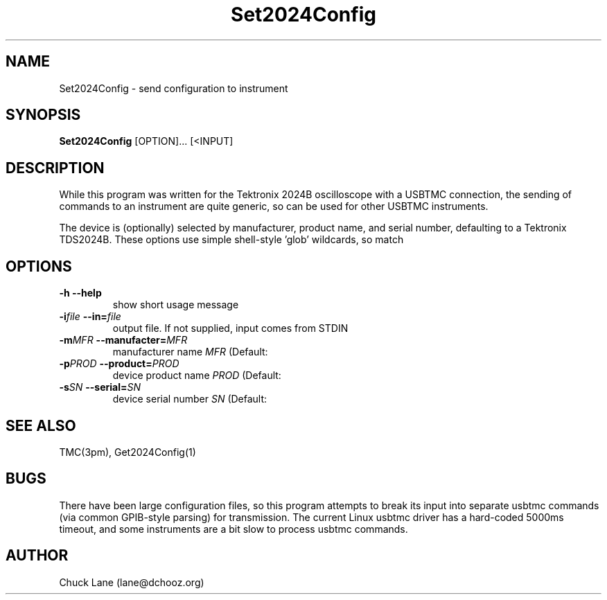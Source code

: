 .\" This is a comment
.\" Contact Chuck Lane lane@dchooz.org
.TH Set2024Config 1  "USBTMC DAQ"
.SH NAME
Set2024Config \- send configuration to instrument
.SH SYNOPSIS
.B Set2024Config
[OPTION]... [<INPUT]

.SH DESCRIPTION
While this program was written for the Tektronix 2024B oscilloscope
with a USBTMC connection, the sending of commands to an instrument
are quite generic, so can be used for other USBTMC
instruments.
.PP
The device is (optionally) selected by manufacturer, product name,
and serial number, defaulting to a Tektronix TDS2024B. These
options use  simple shell-style 'glob' wildcards, so \"Tek*\" will
match \"Tektronix\". 

.SH OPTIONS
.TP
.B -h     --help
show short usage message
.TP
.BI  "-i" "file" "    --in=" "file"
output file. If not supplied, input comes from STDIN
.TP
.BI "-m" "MFR" "    --manufacter=" "MFR"
manufacturer name
.I MFR
(Default: \"Tek*\")
.TP
.BI "-p" "PROD" "    --product=" "PROD"
device product name
.I PROD
(Default: \"TDS*2024*\")
.TP
.BI "-s" "SN" "    --serial=" "SN"
device serial number
.I SN
(Default: \"*\")
.SH SEE ALSO
TMC(3pm), Get2024Config(1)
.SH BUGS
There have been \"usbtmc\" driver timeouts when sending
large configuration files, so this program attempts to
break its input into separate usbtmc commands (via common
GPIB-style parsing) for transmission.  The current Linux
usbtmc driver has a hard-coded 5000ms timeout, and some
instruments are a bit slow to process usbtmc commands. 
.SH AUTHOR
Chuck Lane (lane@dchooz.org)
